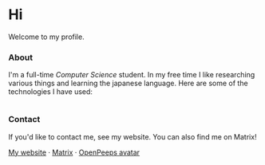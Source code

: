 #+STARTUP: nofold
#+HTML: <a href="https://www.youtube.com/watch?v=1prweT95Mo0">
#+HTML: <img src="https://github-production-user-asset-6210df.s3.amazonaws.com/39195498/282300434-a945cdeb-bcab-48af-8c9e-d5e5e15e78cc.png" width="232px" align="right" alt="openpeeps avatar"/>
#+HTML: </a>

* Hi
Welcome to my profile.

*** About
I'm a full-time /Computer Science/ student. In my free time I like
researching various things and learning the japanese language.
Here are some of the technologies I have used:
#+HTML: <div style="display: flex; flex-wrap: wrap; gap: 10px;"><img src="https://img.shields.io/badge/-Linux-3B4252?style=flat&logo=linux&logoColor=e5e9f0" alt="Linux"> <img src="https://img.shields.io/badge/-Arch%20Linux-3B4252?style=flat&logo=archlinux&logoColor=e5e9f0" alt="Arch Linux"> <img src="https://img.shields.io/badge/-VSCodium-3B4252?style=flat&logo=vscodium&logoColor=e5e9f0" alt="VSCodium"> <img src="https://img.shields.io/badge/-.NET-3B4252?style=flat&logo=dotnet&logoColor=e5e9f0" alt=".NET"> <img src="https://img.shields.io/badge/-Intellij IDEA-3B4252?style=flat&logo=intellijidea&logoColor=e5e9f0" alt="IntellijIDEA"> <img src="https://img.shields.io/badge/-Android Studio-3B4252?style=flat&logo=androidstudio&logoColor=e5e9f0" alt="AndroidStudio"> <img src="https://img.shields.io/badge/-Kotlin-3B4252?style=flat&logo=kotlin&logoColor=e5e9f0" alt="Kotlin"> <img src="https://img.shields.io/badge/-Apache Kafka-3B4252?style=flat&logo=apachekafka&logoColor=e5e9f0" alt="ApacheKafka"> <img src="https://img.shields.io/badge/-Apache Maven-3B4252?style=flat&logo=apachemaven&logoColor=e5e9f0" alt="ApacheMaven"> <img src="https://img.shields.io/badge/-Spring-3B4252?style=flat&logo=spring&logoColor=e5e9f0" alt="Spring"> <img src="https://img.shields.io/badge/-Spring Boot-3B4252?style=flat&logo=springboot&logoColor=e5e9f0" alt="SpringBoot"> <img src="https://img.shields.io/badge/-PostgreSQL-3B4252?style=flat&logo=postgresql&logoColor=e5e9f0" alt="PostgreSQL"> <img src="https://img.shields.io/badge/-Python-3B4252?style=flat&logo=python&logoColor=e5e9f0" alt="Python"> <img src="https://img.shields.io/badge/-C-3B4252?style=flat&logo=C&logoColor=e5e9f0" alt="C"> <img src="https://img.shields.io/badge/-C++-3B4252?style=flat&logo=C%2B%2B&logoColor=e5e9f0" alt="C++"> <img src="https://img.shields.io/badge/-Git-3B4252?style=flat&logo=git&logoColor=e5e9f0" alt="Git"> <img src="https://img.shields.io/badge/-GitHub-3B4252?style=flat&logo=github&logoColor=e5e9f0" alt="GitHub"> <img src="https://img.shields.io/badge/-GitLab-3B4252?style=flat&logo=gitlab&logoColor=e5e9f0" alt="GitLab"> <img src="https://img.shields.io/badge/-Markdown-3B4252?style=flat&logo=markdown&logoColor=e5e9f0" alt="Markdown"> <img src="https://img.shields.io/badge/-LaTeX-3B4252?style=flat&logo=latex&logoColor=e5e9f0" alt="LaTeX"> <img src="https://img.shields.io/badge/-Docker-3B4252?style=flat&logo=docker&logoColor=e5e9f0" alt="Docker"> <img src="https://img.shields.io/badge/-OnlyOffice-3B4252?style=flat&logo=onlyoffice&logoColor=e5e9f0" alt="OnlyOffice"></div>

*** Contact
If you'd like to contact me, see my website. You can also find me on Matrix!

[[https://teflonofjoy.com][My website]] · [[https://matrix.to/#/@teflonofjoy:matrix.org][Matrix]] · [[https://blush.design/collections/open-peeps/open-peeps/pose-bust/EMhW6ZoDVuZwYbWb?c=skin_0%7E694d3d&bg=03e285][OpenPeeps avatar]]
